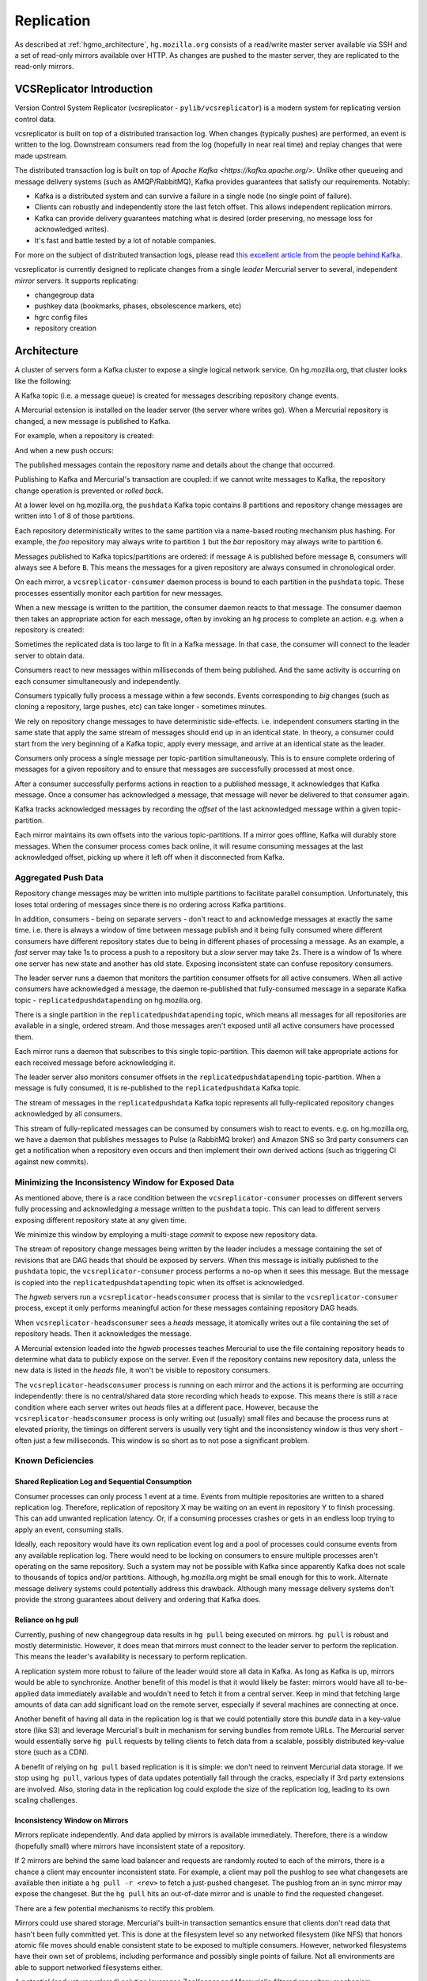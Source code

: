 .. _hgmo_replication:

===========
Replication
===========

As described at :ref:`hgmo_architecture`, ``hg.mozilla.org`` consists of
a read/write master server available via SSH and a set of read-only
mirrors available over HTTP. As changes are pushed to the master server,
they are replicated to the read-only mirrors.

VCSReplicator Introduction
==========================

Version Control System Replicator (vcsreplicator - ``pylib/vcsreplicator``) is
a modern system for replicating version control data.

vcsreplicator is built on top of a distributed transaction log. When changes
(typically pushes) are performed, an event is written to the log. Downstream
consumers read from the log (hopefully in near real time) and replay changes
that were made upstream.

The distributed transaction log is built on top of
`Apache Kafka <https://kafka.apache.org/>`. Unlike other queueing and message
delivery systems (such as AMQP/RabbitMQ), Kafka provides guarantees that
satisfy our requirements. Notably:

* Kafka is a distributed system and can survive a failure in a single node
  (no single point of failure).
* Clients can robustly and independently store the last fetch offset. This
  allows independent replication mirrors.
* Kafka can provide delivery guarantees matching what is desired (order
  preserving, no message loss for acknowledged writes).
* It's fast and battle tested by a lot of notable companies.

For more on the subject of distributed transaction logs, please read
`this excellent article from the people behind Kafka <https://engineering.linkedin.com/distributed-systems/log-what-every-software-engineer-should-know-about-real-time-datas-unifying>`_.

vcsreplicator is currently designed to replicate changes from a single
*leader* Mercurial server to several, independent *mirror* servers. It
supports replicating:

* changegroup data
* pushkey data (bookmarks, phases, obsolescence markers, etc)
* hgrc config files
* repository creation

Architecture
============

A cluster of servers form a Kafka cluster to expose a single logical network
service. On hg.mozilla.org, that cluster looks like the following:

.. nwdiag::

   nwdiag {
       network {
           address = "Kafka";
           node01 [address = "hgssh01"];
           node02 [address = "hgweb01"];
           node03 [address = "hgweb02"];
           node04 [address = "hgweb03"];
           node05 [address = "hgweb04"];
       }
   }

A Kafka topic (i.e. a message queue) is created for messages describing
repository change events.

A Mercurial extension is installed on the leader server (the server where
writes go). When a Mercurial repository is changed, a new message is published
to Kafka.

For example, when a repository is created:

.. blockdiag::

   blockdiag {
       span_width = 240;
       init [label = "hg init"];
       init -> Kafka [label = "repo-create"];
   }

And when a new push occurs:

.. blockdiag::

   blockdiag {
       span_width = 240;
       push [label = "hg push"];
       push -> Kafka [label = "new-changesets"];
   }

The published messages contain the repository name and details about the
change that occurred.

Publishing to Kafka and Mercurial's transaction are coupled: if we cannot
write messages to Kafka, the repository change operation is prevented or
*rolled back*.

At a lower level on hg.mozilla.org, the ``pushdata`` Kafka topic contains
8 partitions and repository change messages are written into 1 of 8 of those
partitions.

.. blockdiag::

   blockdiag {
       producer -> pushdata0;
       producer -> pushdata1;
       producer -> pushdata2;
       producer -> pushdata3;
       producer -> pushdata4;
       producer -> pushdata5;
       producer -> pushdata6;
       producer -> pushdata7;
   }

Each repository deterministically writes to the same partition via a name-based
routing mechanism plus hashing. For example, the *foo* repository may always
write to partition ``1`` but the *bar* repository may always write to
partition ``6``.

Messages published to Kafka topics/partitions are ordered: if message ``A`` is
published before message ``B``, consumers will always see ``A`` before ``B``.
This means the messages for a given repository are always consumed in
chronological order.

On each mirror, a ``vcsreplicator-consumer`` daemon process is bound to each
partition in the ``pushdata`` topic. These processes essentially monitor each
partition for new messages.

.. blockdiag::

   blockdiag {
       producer -> pushdata0 <- vcsreplicator0;
       producer -> pushdata1 <- vcsreplicator1;
       producer -> pushdata2 <- vcsreplicator2;
       producer -> pushdata3 <- vcsreplicator3;
       producer -> pushdata4 <- vcsreplicator4;
       producer -> pushdata5 <- vcsreplicator5;
       producer -> pushdata6 <- vcsreplicator6;
       producer -> pushdata7 <- vcsreplicator7;
   }

When a new message is written to the partition, the consumer daemon reacts to
that message. The consumer daemon then takes an appropriate action for each
message, often by invoking an ``hg`` process to complete an action. e.g.
when a repository is created:

.. seqdiag::

   seqdiag {
       producer -> pushdata2 [label = "new-repo"];
       pushdata2 <- vcsreplicator2 [label = "new-repo"];
       vcsreplicator2 -> init;
       init [label = "hg init"];
       pushdata2 <-- vcsreplicator2 [label = "ack"];
   }

Sometimes the replicated data is too large to fit in a Kafka message. In
that case, the consumer will connect to the leader server to obtain data.

.. seqdiag::

   seqdiag {
       pushdata2 <- vcsreplicator2 [label = "msg"];
       vcsreplicator2 -> hg;
       hg -> hgssh [label = "hg pull"];
       hg <-- hgssh [label = "apply data"];
       pushdata2 <-- vcsreplicator2 [label = "ack"];
   }

Consumers react to new messages within milliseconds of them being published.
And the same activity is occurring on each consumer simultaneously and
independently.

.. blockdiag::

   blockdiag {
       producer -> pushdata2 [label = "msg"];
       pushdata2 <- consumer01 [label = "msg"];
       pushdata2 <- consumer02 [label = "msg"];
       pushdata2 <- consumer03 [label = "msg"];
       pushdata2 <- consumer04 [label = "msg"];

       group hgweb01 {
           label = "hgweb01";
           consumer01 -> hg01;
           consumer01 [label = "vcsreplicator2"];
           hg01 [label = "hg"];
       }

       group hgweb02 {
           label = "hgweb02";
           consumer02 -> hg02;
           consumer02 [label = "vcsreplicator2"];
           hg02 [label = "hg"];
       }

       group hgweb03 {
           label = "hgweb03";
           consumer03 -> hg03;
           consumer03 [label = "vcsreplicator2"];
           hg03 [label = "hg"];
       }

       group hgweb04 {
           label = "hgweb04";
           consumer04 -> hg04;
           consumer04 [label = "vcsreplicator2"];
           hg04 [label = "hg"];
       }
   }

Consumers typically fully process a message within a few seconds. Events
corresponding to *big* changes (such as cloning a repository, large pushes,
etc) can take longer - sometimes minutes.

We rely on repository change messages to have deterministic side-effects. i.e.
independent consumers starting in the same state that apply the same stream
of messages should end up in an identical state. In theory, a consumer could
start from the very beginning of a Kafka topic, apply every message, and arrive
at an identical state as the leader.

Consumers only process a single message per topic-partition simultaneously.
This is to ensure complete ordering of messages for a given repository and
to ensure that messages are successfully processed at most once.

After a consumer successfully performs actions in reaction to a published
message, it acknowledges that Kafka message. Once a consumer has acknowledged
a message, that message will never be delivered to that consumer again.

Kafka tracks acknowledged messages by recording the *offset* of the last
acknowledged message within a given topic-partition.

Each mirror maintains its own offsets into the various topic-partitions. If
a mirror goes offline, Kafka will durably store messages. When the consumer
process comes back online, it will resume consuming messages at the last
acknowledged offset, picking up where it left off when it disconnected
from Kafka.

Aggregated Push Data
--------------------

Repository change messages may be written into multiple partitions to
facilitate parallel consumption. Unfortunately, this loses total ordering
of messages since there is no ordering across Kafka partitions.

In addition, consumers - being on separate servers - don't react to and
acknowledge messages at exactly the same time. i.e. there is always a window
of time between message publish and it being fully consumed where different
consumers have different repository states due to being in different phases
of processing a message. As an example, a *fast* server may take 1s to process
a push to a repository but a *slow* server may take 2s. There is a window of
1s where one server has new state and another has old state. Exposing
inconsistent state can confuse repository consumers.

The leader server runs a daemon that monitors the partition consumer offsets
for all active consumers. When all active consumers have acknowledged a
message, the daemon re-published that fully-consumed message in a separate
Kafka topic - ``replicatedpushdatapending`` on hg.mozilla.org.

.. seqdiag::

   seqdiag {
       pushdata0 <- consumer01 [label = "msg0"];
       pushdata0 <- consumer02 [label = "msg0"];

       pushdata0 <-- consumer02 [label = "ack"];
       pushdata0 <-- consumer01 [label = "ack"];

       aggregator -> replicatedpushdatapending [label = "msg0"];
   }

There is a single partition in the ``replicatedpushdatapending`` topic, which
means all messages for all repositories are available in a single, ordered
stream. And those messages aren't exposed until all active consumers have
processed them.

Each mirror runs a daemon that subscribes to this single topic-partition.
This daemon will take appropriate actions for each received message before
acknowledging it.

The leader server also monitors consumer offsets in the
``replicatedpushdatapending`` topic-partition. When a message is fully consumed,
it is re-published to the ``replicatedpushdata`` Kafka topic.

The stream of messages in the ``replicatedpushdata`` Kafka topic represents all
fully-replicated repository changes acknowledged by all consumers.

This stream of fully-replicated messages can be consumed by consumers wish
to react to events. e.g. on hg.mozilla.org, we have a daemon that publishes
messages to Pulse (a RabbitMQ broker) and Amazon SNS so 3rd party consumers
can get a notification when a repository even occurs and then implement
their own derived actions (such as triggering CI against new commits).

Minimizing the Inconsistency Window for Exposed Data
----------------------------------------------------

As mentioned above, there is a race condition between the
``vcsreplicator-consumer`` processes on different servers fully processing
and acknowledging a message written to the ``pushdata`` topic. This can
lead to different servers exposing different repository state at any given
time.

We minimize this window by employing a multi-stage *commit* to expose
new repository data.

The stream of repository change messages being written by the leader
includes a message containing the set of revisions that are DAG heads that
should be exposed by servers. When this message is initially published
to the ``pushdata`` topic, the ``vcsreplicator-consumer`` process performs
a no-op when it sees this message. But the message is copied into the
``replicatedpushdatapending`` topic when its offset is acknowledged.

The *hgweb* servers run a ``vcsreplicator-headsconsumer`` process that
is similar to the ``vcsreplicator-consumer`` process, except it only
performs meaningful action for these messages containing repository
DAG heads.

When ``vcsreplicator-headsconsumer`` sees a *heads* message, it atomically
writes out a file containing the set of repository heads. Then it
acknowledges the message.

A Mercurial extension loaded into the *hgweb* processes teaches Mercurial
to use the file containing repository heads to determine what data to
publicly expose on the server. Even if the repository contains new
repository data, unless the new data is listed in the *heads* file, it
won't be visible to repository consumers.

The ``vcsreplicator-headsconsumer`` process is running on each mirror
and the actions it is performing are occurring independently: there is
no central/shared data store recording which heads to expose. This means
there is still a race condition where each server writes out *heads* files
at a different pace. However, because the ``vcsreplicator-headsconsumer``
process is only writing out (usually) small files and because the process
runs at elevated priority, the timings on different servers is usually
very tight and the inconsistency window is thus very short - often just a
few milliseconds. This window is so short as to not pose a significant
problem.

Known Deficiencies
------------------

Shared Replication Log and Sequential Consumption
^^^^^^^^^^^^^^^^^^^^^^^^^^^^^^^^^^^^^^^^^^^^^^^^^

Consumer processes can only process 1 event at a time. Events from multiple
repositories are written to a shared replication log. Therefore, replication
of repository X may be waiting on an event in repository Y to finish
processing. This can add unwanted replication latency. Or, if a consuming
processes crashes or gets in an endless loop trying to apply an event,
consuming stalls.

Ideally, each repository would have its own replication event log and
a pool of processes could consume events from any available replication
log. There would need to be locking on consumers to ensure multiple
processes aren't operating on the same repository. Such a system may not
be possible with Kafka since apparently Kafka does not scale to thousands
of topics and/or partitions. Although, hg.mozilla.org might be small enough
for this to work. Alternate message delivery systems could potentially
address this drawback. Although many message delivery systems don't provide
the strong guarantees about delivery and ordering that Kafka does.

Reliance on hg pull
^^^^^^^^^^^^^^^^^^^

Currently, pushing of new changegroup data results in ``hg pull`` being
executed on mirrors. ``hg pull`` is robust and mostly deterministic. However,
it does mean that mirrors must connect to the leader server to perform
the replication. This means the leader's availability is necessary to perform
replication.

A replication system more robust to failure of the leader would store all
data in Kafka. As long as Kafka is up, mirrors would be able to synchronize.
Another benefit of this model is that it would likely be faster: mirrors
would have all to-be-applied data immediately available and wouldn't need
to fetch it from a central server. Keep in mind that fetching large amounts
of data can add significant load on the remote server, especially if
several machines are connecting at once.

Another benefit of having all data in the replication log is that we could
potentially store this *bundle* data in a key-value store (like S3)
and leverage Mercurial's built in mechanism for serving bundles from remote
URLs. The Mercurial server would essentially serve ``hg pull`` requests by
telling clients to fetch data from a scalable, possibly distributed
key-value store (such as a CDN).

A benefit of relying on ``hg pull`` based replication is it is simple:
we don't need to reinvent Mercurial data storage. If we stop using ``hg
pull``, various types of data updates potentially fall through the cracks,
especially if 3rd party extensions are involved. Also, storing data in
the replication log could explode the size of the replication log, leading
to its own scaling challenges.

Inconsistency Window on Mirrors
^^^^^^^^^^^^^^^^^^^^^^^^^^^^^^^

Mirrors replicate independently. And data applied by mirrors is available
immediately. Therefore, there is a window (hopefully small) where mirrors
have inconsistent state of a repository.

If 2 mirrors are behind the same load balancer and requests are randomly
routed to each of the mirrors, there is a chance a client may encounter
inconsistent state. For example, a client may poll the pushlog to see
what changesets are available then initiate a ``hg pull -r <rev>`` to
fetch a just-pushed changeset. The pushlog from an in sync mirror may
expose the changeset. But the ``hg pull`` hits an out-of-date mirror and
is unable to find the requested changeset.

There are a few potential mechanisms to rectify this problem.

Mirrors could use shared storage. Mercurial's built-in transaction semantics
ensure that clients don't read data that hasn't been fully committed yet.
This is done at the filesystem level so any networked filesystem (like
NFS) that honors atomic file moves should enable consistent state to be
exposed to multiple consumers. However, networked filesystems have their
own set of problems, including performance and possibly single points of
failure. Not all environments are able to support networked filesystems
either.

A potential (and yet unexplored) solution leverages ZooKeeper and
Mercurial's *filtered repository* mechanism. Mercurial's repository
access layer goes through a *filter* that can hide changesets from the
consumer. This is frequently encountered in the context of obsolescence
markers: obsolescence markers hide changesets from normal view. However,
the changesets can still be accessed via the *unfiltered* view, which can
be accessed by calling a ``hg`` command with the ``--hidden`` argument.

It might be possible to store the set of fully replicated heads for a
given repository in ZooKeeper. When a request comes in, we look up which
heads have been fully replicated and only expose changesets up to that
point, even if the local repository has additional data available.

We would like to avoid an operational dependency on ZooKeeper (and Kafka)
for repository read requests. (Currently, reads have no direct dependency
on the availability of the ZooKeeper and Kafka clusters and we'd like to
keep it this way so points of failure are minimized.) Figuring out how
to track replicated heads in ZooKeeper so mirrors can expose consistent
state could potentially introduce a read-time dependency.

Related to this problem of inconsistent state of mirrors is knowing
when to remove a failing mirror from service. If a mirror encounters a
catastrophic failure of its replication mechanism but the Mercurial server
is still functioning, we would ideally detect when the mirror is drifting
out of sync and remove it from the pool of mirrors so clients don't
encounter inconsistent state across the mirror pool. This sounds like
an obvious thing to do. But automatically removing machines can be
dangerous, as being too liberal in yanking machines from service could
result in removing machines necessary to service current load. When you
consider that replication issues tend to occur during periods of high
load, you can imagine what bad situations automatic decisions could get us
in. Extreme care must be practiced when going down this road.

Data Loss
^^^^^^^^^

Data loss can occur in a few scenarios.

Depending on what data is changed in the push, a single push may result
in multiple replication messages being sent. For example, there could be
a changegroup message and a pushkey message. The messages aren't written
to Kafka as an atomic unit. Therefore, it's possible for 1 message to
succeed, the cluster to fail, and the next message to fail, leaving the
replication log in an inconsistent state.

In addition, messages aren't sent until *after* Mercurial closes the
transaction committing data to the repository. It's therefore possible
for the transaction to succeed but the message send to fail.

Both scenarios are mitigated by writing a no-op *heartbeat* message into
the replication log as one of the final steps before transaction close.
If this heartbeat can't be send, the transaction is aborted. The
reasoning here is that by testing the replication log before closing the
transaction, we have a pretty good indication whether the replication
log will be writeable after transaction close. However, there is still
a window for failure.

In the future, we should write a single replication event to Kafka for
each push (requires bundle2 on the client) or write events to Kafka as a
single unit (if that's even supported). We should also support rolling
back the previous transaction in Mercurial if the post transaction
close message(s) fails to write.

Installation and Configuring
============================

vcsreplicator requires Python 2.7+, access to an Apache Kafka cluster, and
an existing Mercurial server or repository.

For now, we assume you have a Kafka cluster configured. (We'll write the docs
eventually.)

Mercurial Extension Installation
--------------------------------

On a machine that is to produce or consume replication events, you will need
to install the vcsreplicator Python package::

   $ pip install /version-control-tools/pylib/vcsreplicator

On the leader machine, you will need to install a Mercurial extension.
Assuming this repository is checked out in ``/version-control-tools``, you
will need the following in an hgrc file (either the global one or one
inside a repository you want replicated)::

   [extensions]
   # Load it by Python module (assuming it is in sys.path for the
   # Mercurial server processes)
   vcsreplicator.hgext =

   # Load it by path.
   vcsreplicator = /path/to/vcsreplicator/hgext.py

Producer hgrc Config
--------------------

You'll need to configure your hgrc file to work with vcsreplicator::

   [replicationproducer]

   # Kafka host(s) to connect to.
   hosts = localhost:9092

   # Kafka client id
   clientid = 1

   # Kafka topic to write pushed data to
   topic = pushdata

   # How to map local repository paths to partions. You can:
   #
   # * Have a single partition for all repos
   # * Map a single repo to a single partition
   # * Map multiple repos to multiple partitions
   #
   # The partition map is read in sorted order of the key names.
   # Values are <partition>:<regexp>. If the partitions are a comma
   # delimited list of integers, then the repo path will be hashed and
   # routed to the same partition over time. This ensures that all
   # messages for a specific repo are routed to the same partition and
   # thus consumed in a strict first in first out ordering.
   #
   # Map {repos}/foo to partition 0
   # Map everything else to partitions 1, 2, 3, and 4.
   partitionmap.0foo = 0:\{repos\}/foo
   partitionmap.1bar = 1,2,3,4:.*

   # Required acknowledgement for writes. See the Kafka docs. -1 is
   # strongly preferred in order to not lose data.
   reqacks = -1

   # How long (in MS) to wait for acknowledgements on write requests.
   # If a write isn't acknowledged in this time, the write is cancelled
   # and Mercurial rolls back its transaction.
   acktimeout = 10000

   # Normalize local filesystem paths for representation on the wire.
   # This both enables replication for listed paths and enables leader
   # and mirrors to have different local filesystem paths.
   [replicationpathrewrites]
   /var/repos/ = {repos}/

Consumer Config File
--------------------

The consumer daemon requires a config file.

The ``[consumer]`` section defines how to connect to Kafka to receive
events. You typically only need to define it on the follower nodes.
It contains the following variables:

hosts
   Comma delimited list of ``host:port`` strings indicating Kafka hosts.
client_id
   Unique identifier for this client.
connect_timeout
   Timeout in milliseconds for connecting to Kafka.
topic
   Kafka topic to consume. Should match producer's config.
group
   Kafka group the client is part of.

   **You should define this to a unique value.**

The ``[path_rewrites]`` section defines mappings for how local filesystem
paths are normalized for storage in log messages and vice-versa.

This section is not required. Presence of this section is used to abstract
storage-level implementation details and to allow messages to define
a repository without having to use local filesystem paths. It's best
to explain by example. e.g.::

   [path_rewrites]
   /repos/hg/ = {hg}/

If a replication producer produces an event related to a repository under
``/repos/hg/`` - let's say ``/repos/hg/my-repo``, it will normalize the
path in the replication event to ``{hg}/my-repo``. You could add a
corresponding entry in the config of the follower node::

   [path_rewrites]
   {hg}/ = /repos/mirrors/hg/

When the consumer sees ``{hg}/my-repo``, it will expand it to
``/repos/mirrors/hg/my-repo``.

Path rewrites are very simple. We take the input string and match against
registered rewrites in the order they were defined. Only a leading string
search is performed - we don't match if the first character is different.
Also, the match is case-insensitive (due to presence of case-insensitive
filesystems that may report different path casing) but case-preserving. If
you have camelCase in your repository name, it will be preserved.

The ``[pull_url_rewrites]`` section is used to map repository paths
from log messages into URLs suitable for pulling from the leader.
They work very similarly to ``[path_rewrites]``.

The use case of this section is that it allows consumers to construct
URLs to the leader repositories at message processing time rather than
message produce time. Since URLs may change over time (don't tell Roy T.
Fielding) and since the log may be persisted and replayed months or even
years later, there needs to be an abstraction to redefine the location
of a repository later.

.. note::

   The fact that consumers perform an ``hg pull`` and need URLs to pull
   from is unfortunate. Ideally all repository data would be
   self-contained within the log itself. Look for a future feature
   addition to vcsreplicator to provide self-contained logs.

Aggregator Config File
----------------------

The aggregator daemon (the entity that copies fully acknowledged messages
into a new topic) has its own config file.

All config options are located in the ``[aggregator]`` section. The following
config options are defined.

hosts
   Comma delimited list of ``host:port`` strings indicating Kafka hosts.
client_id
   Unique identifier for this client.
connect_timeout
   Timeout in milliseconds for connecting to Kafka.
monitor_topic
   The Kafka topic that will be monitored (messages will be copied from).
monitor_groups_file
   Path to a file listing the Kafka groups whose consumer offsets will be
   monitored to determine the most recent acknowledged offset. Each line
   in the file is the name of a Kafka consumer group.
ack_group
   The consumer group to use in ``monitor_topic`` that the aggregator
   daemon will use to record which messages it has copied.
aggregate_topic
   The Kafka topic that messages from ``monitor_topic`` will be copied to.


Upgrading Kafka
===============

It is generally desirable to keep Kafka on an up-to-date version, to
benefit from bugfixes and performance improvements. Upgrading the
hg.mozilla.org Kafka instances can be done via a rolling upgrade,
allowing the replication system to continue working with no downtime.
Kafka also uses Apache Zookeeper as a distributed configuration service,
and you may wish to upgrade Zookeeper at the same time as Kafka. The steps
to do so are as follows:

.. note::

   While these steps will likely cover all upgrade requirements, there is no
   guarantee that Apache will not change the upgrade process in the future.
   Make sure to check the release notes for any breaking changes to both
   application code and the upgrade procedure before moving forward.

.. note::

   You should perform the Zookeeper and Kafka upgrades independently, to
   minimize the risk of failure and avoid debugging two applications
   if something goes wrong. See https://kafka.apache.org/documentation/#upgrade
   and https://wiki.apache.org/hadoop/ZooKeeper/FAQ#A6

Steps for both applications
---------------------------

Both Kafka and Zookeeper are deployed from a tarball which is uploaded to
a Mozilla owned Amazon S3 bucket. We need to upload our new Kafka/Zookeeper
tarballs to this bucket and keep their SHA 256 hashsum to ensure the correct
file is downloaded.

1. Upload new package archives to
      https://s3-us-west-2.amazonaws.com/moz-packages/<package name>
2. Calculate the sha256 hash of the uploaded archives.
3. Update version-control-tools/ansible/roles/kafka-broker/tasks/main.yml
   with the new package names and hashes.

Zookeeper
---------

To upgrade Zookeeper, simply deploy the updated code to hg.mozilla.org and then run
`systemctl restart zookeeper` serially on each host to perform the upgrade. Easy!

Kafka
-----

To upgrade Kafka, some additional steps must be performed if message
format or wire protocol changes have been made between your current
and updated versions. For example, when upgrading from 0.8.2 to
1.1.0, both message formats and wire protocol changes were made, so
all of the following changes must be made.

4. Before updating the code, advertise the message format and protocol
   versions used by the current Kafka instance in the server config
   (kafka-server.properties) using the following properties:
   - inter.broker.protocol.version=CURRENT_KAFKA_VERSION
   - log.message.format.version=CURRENT_MESSAGE_FORMAT_VERSION

5. Deploy code in the previously updated archive to hg.mozilla.org.

6. Serially run `systemctl restart kafka.service` on each broker
   to update the code.

7. Update inter.broker.protocol.version to the version of Kafka you are
   upgrading to and run `systemctl restart kafka.service` serially once again.

8. Update log.message.format.version to the version of Kafka you are
   upgrading to and run `systemctl restart kafka.service` serially once again.

.. note::
    After running each of the restart commands, you should `tail` the Kafka logs
    on the newly updated server, as well as a server that has yet to be updated,
    to make sure everything is working smoothly.
